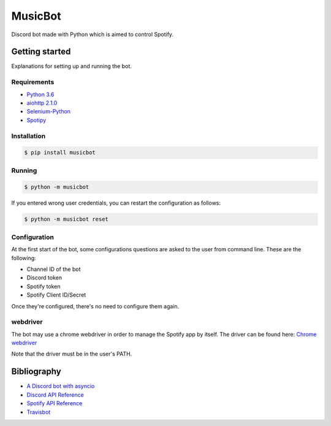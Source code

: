 ========
MusicBot
========

.. image:: https://travis-ci.org/andasilva/MusicBot.svg?branch=master
   :target: https://travis-ci.org/andasilva/MusicBot
   :alt: Build Status

.. image:: https://img.shields.io/github/stars/andasilva/musicbot.svg
  :target: https://github.com/andasilva/musicbot/stargazers
  :alt: GitHub Stars

.. image:: https://readthedocs.org/projects/musicbot/badge/?version=latest
   :target: http://musicbot.readthedocs.io/en/latest/?badge=latest
   :alt: Documentation Status


Discord bot made with Python which is aimed to control Spotify.

Getting started
================

Explanations for setting up and running the bot.

Requirements
------------

- `Python 3.6 <https://www.python.org/>`_
- `aiohttp 2.1.0 <https://pypi.python.org/pypi/aiohttp>`_
- `Selenium-Python <https://selenium-python.readthedocs.io/>`_
- `Spotipy <https://spotipy.readthedocs.io/en/latest/>`_

Installation
------------

.. code-block:: console

    $ pip install musicbot

Running
-------

.. code-block:: console

    $ python -m musicbot

If you entered wrong user credentials, you can restart
the configuration as follows:

.. code-block:: console

    $ python -m musicbot reset

Configuration
-------------

At the first start of the bot, some configurations questions
are asked to the user from command line. These are the following:

- Channel ID of the bot
- Discord token
- Spotify token
- Spotify Client ID/Secret

Once they're configured, there's no need to configure them again.

webdriver
---------

The bot may use a chrome webdriver in order to manage the Spotify app by itself.
The driver can be found here: `Chrome webdriver <https://sites.google.com/a/chromium.org/chromedriver/downloads>`_

Note that the driver must be in the user's PATH.

Bibliography
============

- `A Discord bot with asyncio <https://tutorials.botsfloor.com/a-discord-bot-with-asyncio-359a2c99e256>`_
- `Discord API Reference <https://discordapp.com/developers/docs/reference>`_
- `Spotify API Reference <https://developer.spotify.com/web-api>`_
- `Travisbot <https://github.com/greut/travisbot>`_


